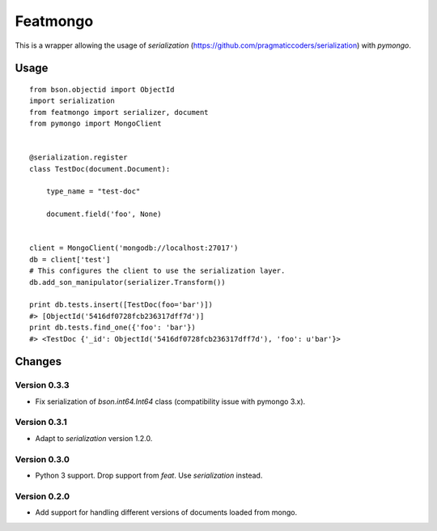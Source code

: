 Featmongo
---------

.. image:: https://img.shields.io/travis/kowalski/featmongo.svg
        :target: https://travis-ci.org/kowalski/featmongo

.. image:: https://img.shields.io/pypi/v/featmongo.svg
        :target: https://pypi.python.org/pypi/featmongo


This is a wrapper allowing the usage of `serialization` (https://github.com/pragmaticcoders/serialization) with `pymongo`.


Usage
=====

::

    from bson.objectid import ObjectId
    import serialization
    from featmongo import serializer, document
    from pymongo import MongoClient


    @serialization.register
    class TestDoc(document.Document):

        type_name = "test-doc"

        document.field('foo', None)


    client = MongoClient('mongodb://localhost:27017')
    db = client['test']
    # This configures the client to use the serialization layer.
    db.add_son_manipulator(serializer.Transform())

    print db.tests.insert([TestDoc(foo='bar')])
    #> [ObjectId('5416df0728fcb236317dff7d')]
    print db.tests.find_one({'foo': 'bar'})
    #> <TestDoc {'_id': ObjectId('5416df0728fcb236317dff7d'), 'foo': u'bar'}>


Changes
=======

=============
Version 0.3.3
=============

* Fix serialization of `bson.int64.Int64` class (compatibility issue
  with pymongo 3.x).

=============
Version 0.3.1
=============

* Adapt to `serialization` version 1.2.0.

=============
Version 0.3.0
=============

* Python 3 support. Drop support from `feat`. Use `serialization` instead.

=============
Version 0.2.0
=============

* Add support for handling different versions of documents loaded from mongo.
